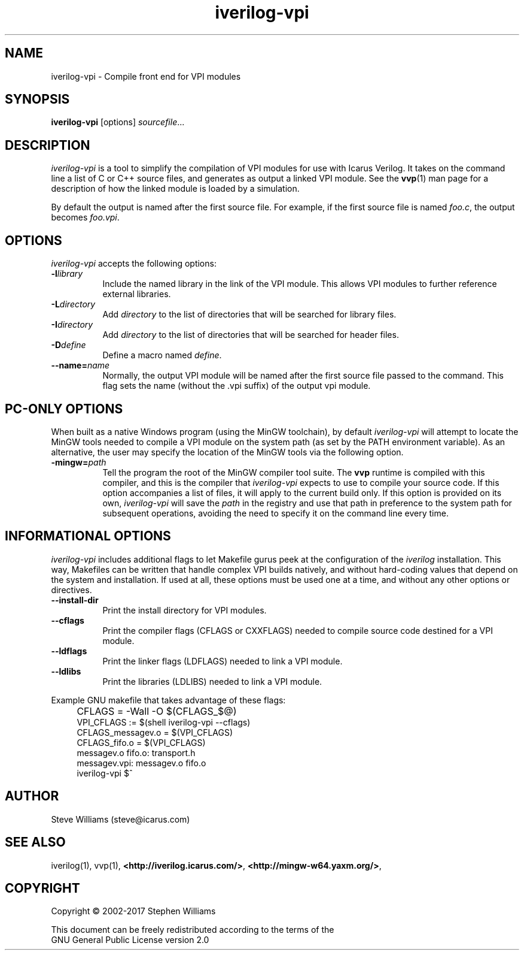 .TH iverilog-vpi 1 "Jan 29th, 2017" "" "Version 13.0 (devel)"
.SH NAME
iverilog-vpi - Compile front end for VPI modules

.SH SYNOPSIS
.B iverilog-vpi
[options]
\fIsourcefile\fP...

.SH DESCRIPTION
.PP
\fIiverilog\-vpi\fP is a tool to simplify the compilation of VPI
modules for use with Icarus Verilog. It takes on the command line a
list of C or C++ source files, and generates as output a linked VPI
module. See the \fBvvp\fP(1) man page for a description of how the
linked module is loaded by a simulation.

By default the output is named after the first source file. For
example, if the first source file is named \fIfoo.c\fP, the output
becomes \fIfoo.vpi\fP.

.SH OPTIONS
\fIiverilog\-vpi\fP accepts the following options:
.TP 8
.B -l\fIlibrary\fP
Include the named library in the link of the VPI module. This allows
VPI modules to further reference external libraries.

.TP 8
.B -L\fIdirectory\fP
Add \fIdirectory\fP to the list of directories that will be searched
for library files.

.TP 8
.B -I\fIdirectory\fP
Add \fIdirectory\fP to the list of directories that will be searched
for header files.

.TP 8
.B -D\fIdefine\fP
Define a macro named \fIdefine\fP.

.TP 8
.B --name=\fIname\fP
Normally, the output VPI module will be named after the first source
file passed to the command. This flag sets the name (without the .vpi
suffix) of the output vpi module.

.SH "PC-ONLY OPTIONS"

When built as a native Windows program (using the MinGW toolchain),
by default \fIiverilog\-vpi\fP will attempt to locate the MinGW tools
needed to compile a VPI module on the system path (as set by the PATH
environment variable). As an alternative, the user may specify the
location of the MinGW tools via the following option.

.TP 8
.B -mingw=\fIpath\fP
Tell the program the root of the MinGW compiler tool suite. The
\fBvvp\fP runtime is compiled with this compiler, and this is the
compiler that \fIiverilog\-vpi\fP expects to use to compile your
source code. If this option accompanies a list of files, it will
apply to the current build only. If this option is provided on its
own, \fIiverilog\-vpi\fP will save the \fIpath\fP in the registry
and use that path in preference to the system path for subsequent
operations, avoiding the need to specify it on the command line
every time.

.SH "INFORMATIONAL OPTIONS"

\fIiverilog\-vpi\fP includes additional flags to let Makefile gurus
peek at the configuration of the \fIiverilog\fP installation.  This way,
Makefiles can be written that handle complex VPI builds natively, and
without hard-coding values that depend on the system and installation.
If used at all, these options must be used one at a time, and without
any other options or directives.

.TP 8
.B --install-dir
Print the install directory for VPI modules.

.TP 8
.B --cflags
Print the compiler flags (CFLAGS or CXXFLAGS) needed to compile source
code destined for a VPI module.

.TP 8
.B --ldflags
Print the linker flags (LDFLAGS) needed to link a VPI module.

.TP 8
.B --ldlibs
Print the libraries (LDLIBS) needed to link a VPI module.

.P
Example GNU makefile that takes advantage of these flags:
.IP "" 4
CFLAGS = \-Wall \-O $(CFLAGS_$@)
.br
VPI_CFLAGS := $(shell iverilog-vpi \-\-cflags)
.br
CFLAGS_messagev.o = $(VPI_CFLAGS)
.br
CFLAGS_fifo.o = $(VPI_CFLAGS)
.br
messagev.o fifo.o: transport.h
.br
messagev.vpi: messagev.o fifo.o
.br
	iverilog-vpi $^

.SH "AUTHOR"
.nf
Steve Williams (steve@icarus.com)

.SH SEE ALSO
iverilog(1), vvp(1),
.BR "<http://iverilog.icarus.com/>",
.BR "<http://mingw-w64.yaxm.org/>",

.SH COPYRIGHT
.nf
Copyright \(co  2002\-2017 Stephen Williams

This document can be freely redistributed according to the terms of the
GNU General Public License version 2.0
